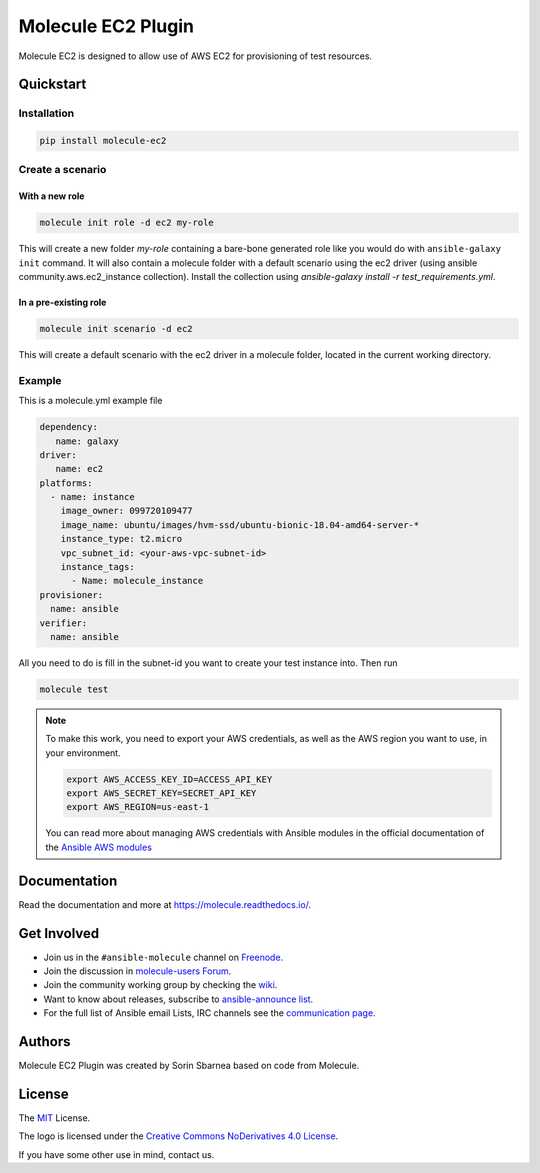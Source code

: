 *******************
Molecule EC2 Plugin
*******************

.. image:: https://badge.fury.io/py/molecule-ec2.svg
   :target: https://badge.fury.io/py/molecule-ec2
   :alt: PyPI Package

.. image:: https://zuul-ci.org/gated.svg
   :target: https://dashboard.zuul.ansible.com/t/ansible/builds?project=ansible-community/molecule-ec2

.. image:: https://img.shields.io/badge/code%20style-black-000000.svg
   :target: https://github.com/python/black
   :alt: Python Black Code Style

.. image:: https://img.shields.io/badge/Code%20of%20Conduct-silver.svg
   :target: https://docs.ansible.com/ansible/latest/community/code_of_conduct.html
   :alt: Ansible Code of Conduct

.. image:: https://img.shields.io/badge/Mailing%20lists-silver.svg
   :target: https://docs.ansible.com/ansible/latest/community/communication.html#mailing-list-information
   :alt: Ansible mailing lists

.. image:: https://img.shields.io/badge/license-MIT-brightgreen.svg
   :target: LICENSE
   :alt: Repository License

Molecule EC2 is designed to allow use of AWS EC2 for provisioning of test
resources.

.. _quickstart:

Quickstart
==========

Installation
------------
.. code-block:: bash

   pip install molecule-ec2

Create a scenario
-----------------

With a new role
^^^^^^^^^^^^^^^
.. code-block:: bash

   molecule init role -d ec2 my-role

This will create a new folder *my-role* containing a bare-bone generated
role like you would do with ``ansible-galaxy init`` command.
It will also contain a molecule folder with a default scenario
using the ec2 driver (using ansible community.aws.ec2_instance collection). Install
the collection using `ansible-galaxy install -r test_requirements.yml`.

In a pre-existing role
^^^^^^^^^^^^^^^^^^^^^^
.. code-block:: bash

   molecule init scenario -d ec2

This will create a default scenario with the ec2 driver in a molecule folder,
located in the current working directory.

Example
-------
This is a molecule.yml example file

.. code-block:: yaml

   dependency:
      name: galaxy
   driver:
      name: ec2
   platforms:
     - name: instance
       image_owner: 099720109477
       image_name: ubuntu/images/hvm-ssd/ubuntu-bionic-18.04-amd64-server-*
       instance_type: t2.micro
       vpc_subnet_id: <your-aws-vpc-subnet-id>
       instance_tags:
         - Name: molecule_instance
   provisioner:
     name: ansible
   verifier:
     name: ansible

All you need to do is fill in the subnet-id you want
to create your test instance into.
Then run

.. code-block:: bash

   molecule test

.. note::
   To make this work, you need to export your AWS credentials, as well as the AWS region you want to use, in your environment.

   .. code-block:: bash

      export AWS_ACCESS_KEY_ID=ACCESS_API_KEY
      export AWS_SECRET_KEY=SECRET_API_KEY
      export AWS_REGION=us-east-1

   You can read more about managing AWS credentials with Ansible modules
   in the official documentation of the `Ansible AWS modules <https://docs.ansible.com/ansible/latest/collections/amazon/aws>`_

Documentation
=============

Read the documentation and more at https://molecule.readthedocs.io/.

.. _get-involved:

Get Involved
============

* Join us in the ``#ansible-molecule`` channel on `Freenode`_.
* Join the discussion in `molecule-users Forum`_.
* Join the community working group by checking the `wiki`_.
* Want to know about releases, subscribe to `ansible-announce list`_.
* For the full list of Ansible email Lists, IRC channels see the
  `communication page`_.

.. _`Freenode`: https://freenode.net
.. _`molecule-users Forum`: https://groups.google.com/forum/#!forum/molecule-users
.. _`wiki`: https://github.com/ansible/community/wiki/Molecule
.. _`ansible-announce list`: https://groups.google.com/group/ansible-announce
.. _`communication page`: https://docs.ansible.com/ansible/latest/community/communication.html

.. _authors:

Authors
=======

Molecule EC2 Plugin was created by Sorin Sbarnea based on code from
Molecule.

.. _license:

License
=======

The `MIT`_ License.

.. _`MIT`: https://github.com/ansible/molecule/blob/master/LICENSE

The logo is licensed under the `Creative Commons NoDerivatives 4.0 License`_.

If you have some other use in mind, contact us.

.. _`Creative Commons NoDerivatives 4.0 License`: https://creativecommons.org/licenses/by-nd/4.0/
